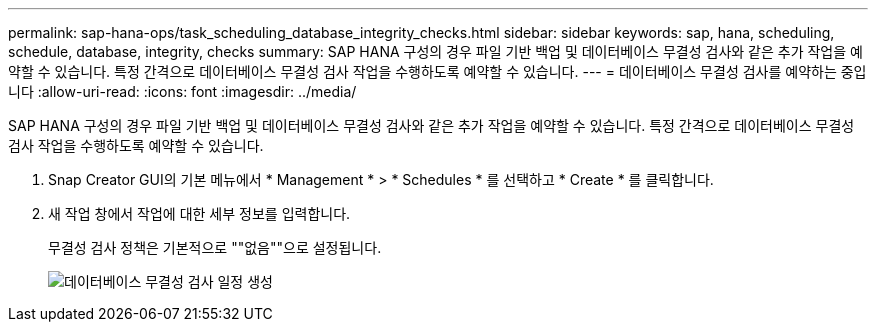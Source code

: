---
permalink: sap-hana-ops/task_scheduling_database_integrity_checks.html 
sidebar: sidebar 
keywords: sap, hana, scheduling, schedule, database, integrity, checks 
summary: SAP HANA 구성의 경우 파일 기반 백업 및 데이터베이스 무결성 검사와 같은 추가 작업을 예약할 수 있습니다. 특정 간격으로 데이터베이스 무결성 검사 작업을 수행하도록 예약할 수 있습니다. 
---
= 데이터베이스 무결성 검사를 예약하는 중입니다
:allow-uri-read: 
:icons: font
:imagesdir: ../media/


[role="lead"]
SAP HANA 구성의 경우 파일 기반 백업 및 데이터베이스 무결성 검사와 같은 추가 작업을 예약할 수 있습니다. 특정 간격으로 데이터베이스 무결성 검사 작업을 수행하도록 예약할 수 있습니다.

. Snap Creator GUI의 기본 메뉴에서 * Management * > * Schedules * 를 선택하고 * Create * 를 클릭합니다.
. 새 작업 창에서 작업에 대한 세부 정보를 입력합니다.
+
무결성 검사 정책은 기본적으로 ""없음""으로 설정됩니다.

+
image::../media/creating_database_integrity_checks_schedules.gif[데이터베이스 무결성 검사 일정 생성]


